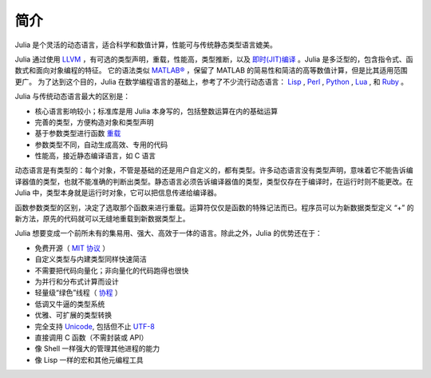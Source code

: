 .. _man-introduction:

******
 简介  
******

Julia 是个灵活的动态语言，适合科学和数值计算，性能可与传统静态类型语言媲美。

Julia 通过使用 `LLVM <http://zh.wikipedia.org/wiki/LLVM>`_ ，有可选的类型声明，重载，性能高，类型推断，以及 `即时(JIT)编译 <http://zh.wikipedia.org/zh-cn/%E5%8D%B3%E6%99%82%E7%B7%A8%E8%AD%AF>`_ 。Julia 是多泛型的，包含指令式、函数式和面向对象编程的特征。
它的语法类似 `MATLAB® <http://zh.wikipedia.org/zh-cn/MATLAB>`_ ，保留了 MATLAB 的简易性和简洁的高等数值计算，但是比其适用范围更广。
为了达到这个目的，Julia 在数学编程语言的基础上，参考了不少流行动态语言： `Lisp <http://zh.wikipedia.org/zh-cn/LISP>`_ , `Perl <http://zh.wikipedia.org/zh-cn/Perl>`_ , `Python <http://zh.wikipedia.org/zh-cn/Python>`_ , `Lua <http://zh.wikipedia.org/zh-cn/Lua>`_ , 和 `Ruby <http://zh.wikipedia.org/zh-cn/Ruby>`_ 。

Julia 与传统动态语言最大的区别是：

-  核心语言影响较小；标准库是用 Julia 本身写的，包括整数运算在内的基础运算
-  完善的类型，方便构造对象和类型声明
-  基于参数类型进行函数 `重载 <http://en.wikipedia.org/wiki/Multiple_dispatch>`_ 
-  参数类型不同，自动生成高效、专用的代码
-  性能高，接近静态编译语言，如 C 语言

动态语言是有类型的：每个对象，不管是基础的还是用户自定义的，都有类型。许多动态语言没有类型声明，意味着它不能告诉编译器值的类型，也就不能准确的判断出类型。静态语言必须告诉编译器值的类型，类型仅存在于编译时，在运行时则不能更改。在 Julia 中，类型本身就是运行时对象，它可以把信息传递给编译器。

函数参数类型的区别，决定了选取那个函数来进行重载。运算符仅仅是函数的特殊记法而已。程序员可以为新数据类型定义 “+” 的新方法，原先的代码就可以无缝地重载到新数据类型上。

Julia 想要变成一个前所未有的集易用、强大、高效于一体的语言。除此之外，Julia 的优势还在于：

-  免费开源（ `MIT 协议 <https://github.com/JuliaLang/julia/blob/master/LICENSE>`_ ）
-  自定义类型与内建类型同样快速简洁
-  不需要把代码向量化；非向量化的代码跑得也很快
-  为并行和分布式计算而设计
-  轻量级“绿色”线程（ `协程 <http://zh.wikipedia.org/zh-cn/%E5%8D%8F%E7%A8%8B>`_ ）
-  低调又牛逼的类型系统
-  优雅、可扩展的类型转换
-  完全支持
   `Unicode <http://zh.wikipedia.org/zh-cn/Unicode>`_, 包括但不止 `UTF-8 <http://zh.wikipedia.org/zh-cn/UTF-8>`_
-  直接调用 C 函数（不需封装或 API）
-  像 Shell 一样强大的管理其他进程的能力
-  像 Lisp 一样的宏和其他元编程工具
